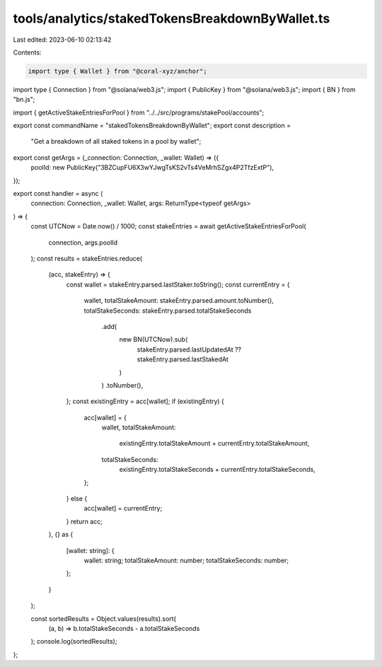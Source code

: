 tools/analytics/stakedTokensBreakdownByWallet.ts
================================================

Last edited: 2023-06-10 02:13:42

Contents:

.. code-block:: ts

    import type { Wallet } from "@coral-xyz/anchor";
import type { Connection } from "@solana/web3.js";
import { PublicKey } from "@solana/web3.js";
import { BN } from "bn.js";

import { getActiveStakeEntriesForPool } from "../../src/programs/stakePool/accounts";

export const commandName = "stakedTokensBreakdownByWallet";
export const description =
  "Get a breakdown of all staked tokens in a pool by wallet";

export const getArgs = (_connection: Connection, _wallet: Wallet) => ({
  poolId: new PublicKey("3BZCupFU6X3wYJwgTsKS2vTs4VeMrhSZgx4P2TfzExtP"),
});

export const handler = async (
  connection: Connection,
  _wallet: Wallet,
  args: ReturnType<typeof getArgs>
) => {
  const UTCNow = Date.now() / 1000;
  const stakeEntries = await getActiveStakeEntriesForPool(
    connection,
    args.poolId
  );
  const results = stakeEntries.reduce(
    (acc, stakeEntry) => {
      const wallet = stakeEntry.parsed.lastStaker.toString();
      const currentEntry = {
        wallet,
        totalStakeAmount: stakeEntry.parsed.amount.toNumber(),
        totalStakeSeconds: stakeEntry.parsed.totalStakeSeconds
          .add(
            new BN(UTCNow).sub(
              stakeEntry.parsed.lastUpdatedAt ?? stakeEntry.parsed.lastStakedAt
            )
          )
          .toNumber(),
      };
      const existingEntry = acc[wallet];
      if (existingEntry) {
        acc[wallet] = {
          wallet,
          totalStakeAmount:
            existingEntry.totalStakeAmount + currentEntry.totalStakeAmount,
          totalStakeSeconds:
            existingEntry.totalStakeSeconds + currentEntry.totalStakeSeconds,
        };
      } else {
        acc[wallet] = currentEntry;
      }
      return acc;
    },
    {} as {
      [wallet: string]: {
        wallet: string;
        totalStakeAmount: number;
        totalStakeSeconds: number;
      };
    }
  );

  const sortedResults = Object.values(results).sort(
    (a, b) => b.totalStakeSeconds - a.totalStakeSeconds
  );
  console.log(sortedResults);
};


